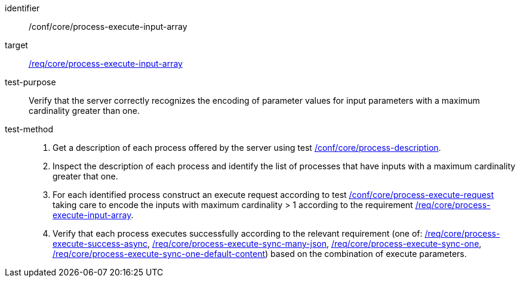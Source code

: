 [[ats_core_process-execute-input-array]]

[abstract_test]
====
[%metadata]
identifier:: /conf/core/process-execute-input-array
target:: <<req_core_process-execute-input-array,/req/core/process-execute-input-array>>
test-purpose:: Verify that the server correctly recognizes the encoding of parameter values for input parameters with a maximum cardinality greater than one.
test-method::
+
--
1. Get a description of each process offered by the server using test <<ats_core_process-description,/conf/core/process-description>>.

2. Inspect the description of each process and identify the list of processes that have inputs with a maximum cardinality greater that one.

3. For each identified process construct an execute request according to test <<ats_core_process-execute-request,/conf/core/process-execute-request>> taking care to encode the inputs with maximum cardinality > 1 according to the requirement <<req_core_process-execute-input-array,/req/core/process-execute-input-array>>.

4. Verify that each process executes successfully according to the relevant requirement (one of: <<ats_core_process-execute-success-async,/req/core/process-execute-success-async>>, <<ats_core_process-execute-sync-many-json,/req/core/process-execute-sync-many-json>>, <<ats_core_process-execute-sync-one,/req/core/process-execute-sync-one>>, <<ats_core_process-execute-sync-one-default-content,/req/core/process-execute-sync-one-default-content>>) based on the combination of execute parameters.
--
====
